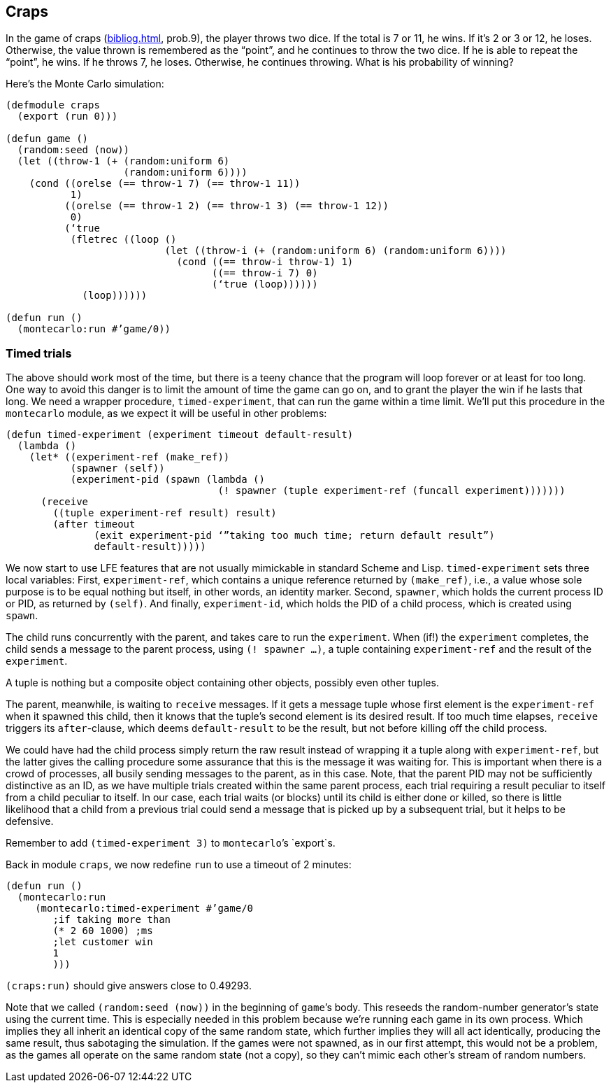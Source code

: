 // last change 2015-11-19
== Craps
:prewrap!:

In the game of craps (<<bibliog.adoc#50cpp>>, prob.9), the player throws two dice. If the total is 7
or 11, he wins.  If it’s 2 or 3 or 12, he loses.  Otherwise, the
value thrown is remembered as the “point”, and he continues to
throw the two dice.  If he is able to repeat the “point”, he
wins.  If he throws 7, he loses. Otherwise, he continues
throwing.  What is his probability of winning?

Here’s the Monte Carlo simulation:

----
(defmodule craps
  (export (run 0)))

(defun game ()
  (random:seed (now))
  (let ((throw-1 (+ (random:uniform 6)
                    (random:uniform 6))))
    (cond ((orelse (== throw-1 7) (== throw-1 11))
           1)
          ((orelse (== throw-1 2) (== throw-1 3) (== throw-1 12))
           0)
          (‘true
           (fletrec ((loop ()
                           (let ((throw-i (+ (random:uniform 6) (random:uniform 6))))
                             (cond ((== throw-i throw-1) 1)
                                   ((== throw-i 7) 0)
                                   (‘true (loop))))))
             (loop))))))

(defun run ()
  (montecarlo:run #’game/0))
----

=== Timed trials

The above should  work most of the time, but there is a teeny chance that the
program will loop forever or at least for too long.  One way to
avoid this danger is to limit
the amount of time the game can go on, and to grant the player
the win if he lasts that long.  We need a wrapper procedure,
`timed-experiment`, that
can run the game within a time limit.  We’ll put this procedure
in the `montecarlo` module, as we expect it will be useful in
other problems:

----
(defun timed-experiment (experiment timeout default-result)
  (lambda ()
    (let* ((experiment-ref (make_ref))
           (spawner (self))
           (experiment-pid (spawn (lambda ()
                                    (! spawner (tuple experiment-ref (funcall experiment)))))))
      (receive
        ((tuple experiment-ref result) result)
        (after timeout
               (exit experiment-pid ‘”taking too much time; return default result”)
               default-result)))))
----

We now start to use LFE features that are not usually mimickable
in standard Scheme and Lisp.  `timed-experiment` sets three
local variables: First,
`experiment-ref`, which contains a unique
reference returned by  `(make_ref)`, i.e., a value whose sole
purpose is to  be equal nothing but itself, in other words, an
identity marker. Second, `spawner`, which
holds the
current process ID or PID, as returned by `(self)`. And
finally, `experiment-id`, which holds the PID of a child
process, which is created using `spawn`.

The child runs concurrently
with the parent, and takes care to run the `experiment`. When
(if!) the `experiment` completes, the child sends a
message to the parent process, using `(! spawner ...)`, a tuple
containing `experiment-ref` and the result of the
`experiment`.

A tuple is nothing but a composite object containing other
objects, possibly even other tuples.

The parent, meanwhile, is waiting to `receive` messages.  If it
gets a message tuple whose first element is the
`experiment-ref` when it spawned this child, then it knows that the tuple’s second element
is its desired result. If too much time elapses, `receive`
triggers its `after`-clause, which deems `default-result` to
be the result, but not before
killing off the child process.

We could have had the child process simply return the raw result
instead of wrapping it a tuple along with `experiment-ref`, but
the latter gives the calling procedure some assurance that this is
the message it was waiting for.  This is important when there is
a crowd of processes, all busily sending messages to the parent,
as in this case.
Note, that the parent PID may not be sufficiently
distinctive as an ID, as we have multiple trials created within the same
parent process, each trial requiring a result peculiar to itself
from a child peculiar to itself. In
our case, each trial waits (or blocks) until its child is either done or
killed, so there is little likelihood that a child from a
previous trial could send a message that is picked up by a
subsequent trial, but it helps to be defensive.

Remember to add `(timed-experiment 3)` to `montecarlo`’s
`export`s.

Back in module `craps`, we now redefine `run` to use a
timeout of 2 minutes:

----
(defun run ()
  (montecarlo:run
     (montecarlo:timed-experiment #’game/0
        ;if taking more than
        (* 2 60 1000) ;ms
        ;let customer win
        1
        )))
----

`(craps:run)` should give answers close to 0.49293.

Note that we called `(random:seed (now))` in the beginning of
`game`’s body. This reseeds the random-number generator’s state
using the current time. This is especially needed in this
problem because we’re running each game in its own process.
Which implies they all inherit an identical copy of the same random state, which
further implies they will all act identically, producing the same
result, thus sabotaging the simulation.  If the games were not
spawned, as in our first attempt, this would not be a problem, as
the games all operate on the same random state (not a copy), so
they can’t mimic each other’s stream of random numbers.
